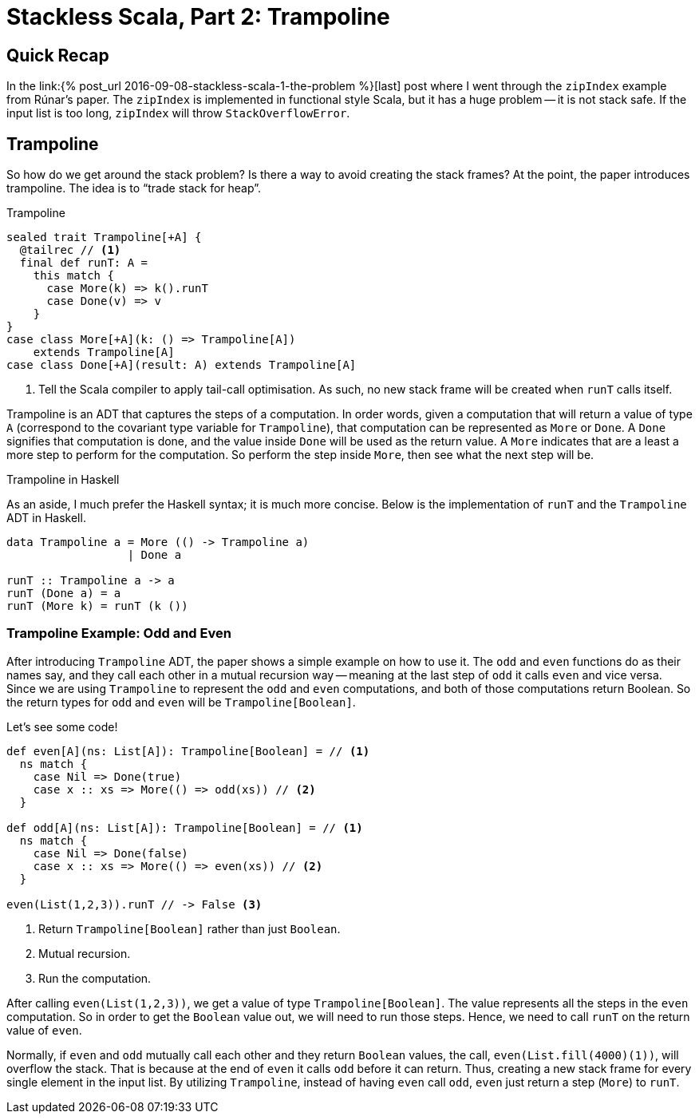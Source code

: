= Stackless Scala, Part 2: Trampoline
:page-layout: post
:page-categories: articles
:page-tags: scala, functional programming
:page-liquid:

:part1: link:{% post_url 2016-09-08-stackless-scala-1-the-problem %}

== Quick Recap
In the {part1}[last] post where I went through the `zipIndex` example from Rúnar's paper.
The `zipIndex` is implemented in functional style Scala, but it has a huge problem --
it is not stack safe.
If the input list is too long, `zipIndex` will throw `StackOverflowError`.

== Trampoline
So how do we get around the stack problem?
Is there a way to avoid creating the stack frames?
At the point, the paper introduces trampoline.
The idea is to "`trade stack for heap`".

[source,scala,lineno]
.Trampoline
----
sealed trait Trampoline[+A] {
  @tailrec // <1>
  final def runT: A =
    this match {
      case More(k) => k().runT
      case Done(v) => v
    }
}
case class More[+A](k: () => Trampoline[A])
    extends Trampoline[A]
case class Done[+A](result: A) extends Trampoline[A]
----
<1> Tell the Scala compiler to apply tail-call optimisation.
    As such, no new stack frame will be created when `runT` calls itself.

Trampoline is an ADT that captures the steps of a computation.
In order words, given a computation that will return a value of type `A`
(correspond to the covariant type variable for `Trampoline`),
that computation can be represented as `More` or `Done`.
A `Done` signifies that computation is done,
and the value inside `Done` will be used as the return value.
A `More` indicates that are a least a more step to perform for the computation.
So perform the step inside `More`, then see what the next step will be.

[sidebar]
.Trampoline in Haskell
****
As an aside, I much prefer the Haskell syntax; it is much more concise.
Below is the implementation of `runT` and the `Trampoline` ADT in Haskell.

[source,haskell]
----
data Trampoline a = More (() -> Trampoline a)
                  | Done a

runT :: Trampoline a -> a
runT (Done a) = a
runT (More k) = runT (k ())
----
****

=== Trampoline Example: Odd and Even
After introducing `Trampoline` ADT, the paper shows a simple example on how to use it.
The `odd` and `even` functions do as their names say,
and they call each other in a mutual recursion way --
meaning at the last step of `odd` it calls `even` and vice versa.
Since we are using `Trampoline` to represent the `odd` and `even` computations,
and both of those computations return Boolean.
So the return types for `odd` and `even` will be `Trampoline[Boolean]`.

Let's see some code!

[source,scala,lineno]
----
def even[A](ns: List[A]): Trampoline[Boolean] = // <1>
  ns match {
    case Nil => Done(true)
    case x :: xs => More(() => odd(xs)) // <2>
  }

def odd[A](ns: List[A]): Trampoline[Boolean] = // <1>
  ns match {
    case Nil => Done(false)
    case x :: xs => More(() => even(xs)) // <2>
  }

even(List(1,2,3)).runT // -> False <3>
----
<1> Return `Trampoline[Boolean]` rather than just `Boolean`.
<2> Mutual recursion.
<3> Run the computation.

After calling `even(List(1,2,3))`, we get a value of type `Trampoline[Boolean]`.
The value represents all the steps in the `even` computation.
So in order to get the `Boolean` value out, we will need to run those steps.
Hence, we need to call `runT` on the return value of `even`.

Normally, if `even` and `odd` mutually call each other and they return `Boolean` values,
the call, `even(List.fill(4000)(1))`, will overflow the stack.
That is because at the end of `even` it calls `odd` before it can return.
Thus, creating a new stack frame for every single element in the input list.
By utilizing `Trampoline`, instead of having `even` call `odd`,
`even` just return a step (`More`) to `runT`.
